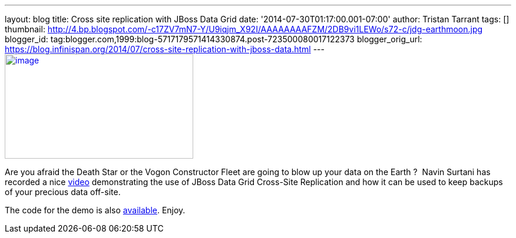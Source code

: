 ---
layout: blog
title: Cross site replication with JBoss Data Grid
date: '2014-07-30T01:17:00.001-07:00'
author: Tristan Tarrant
tags: []
thumbnail: http://4.bp.blogspot.com/-c17ZV7mN7-Y/U9iqjm_X92I/AAAAAAAAFZM/2DB9vi1LEWo/s72-c/jdg-earthmoon.jpg
blogger_id: tag:blogger.com,1999:blog-5717179571414330874.post-723500080017122373
blogger_orig_url: https://blog.infinispan.org/2014/07/cross-site-replication-with-jboss-data.html
---
http://4.bp.blogspot.com/-c17ZV7mN7-Y/U9iqjm_X92I/AAAAAAAAFZM/2DB9vi1LEWo/s1600/jdg-earthmoon.jpg[image:http://4.bp.blogspot.com/-c17ZV7mN7-Y/U9iqjm_X92I/AAAAAAAAFZM/2DB9vi1LEWo/s1600/jdg-earthmoon.jpg[image,width=320,height=178]]



Are you afraid the Death Star or the Vogon Constructor Fleet are going
to blow up your data on the Earth ? 
Navin Surtani has recorded a nice
https://www.youtube.com/watch?v=OPOvwBelAlk[video] demonstrating the use
of JBoss Data Grid Cross-Site Replication and how it can be used to keep
backups of your precious data off-site.

The code for the demo is also
https://github.com/tristantarrant/earth-moon[available]. Enjoy.
